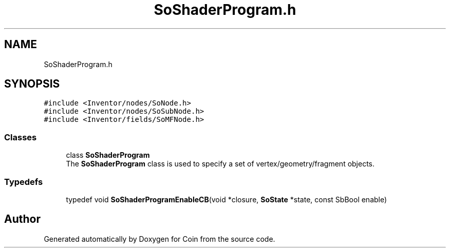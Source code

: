 .TH "SoShaderProgram.h" 3 "Sun May 28 2017" "Version 4.0.0a" "Coin" \" -*- nroff -*-
.ad l
.nh
.SH NAME
SoShaderProgram.h
.SH SYNOPSIS
.br
.PP
\fC#include <Inventor/nodes/SoNode\&.h>\fP
.br
\fC#include <Inventor/nodes/SoSubNode\&.h>\fP
.br
\fC#include <Inventor/fields/SoMFNode\&.h>\fP
.br

.SS "Classes"

.in +1c
.ti -1c
.RI "class \fBSoShaderProgram\fP"
.br
.RI "The \fBSoShaderProgram\fP class is used to specify a set of vertex/geometry/fragment objects\&. "
.in -1c
.SS "Typedefs"

.in +1c
.ti -1c
.RI "typedef void \fBSoShaderProgramEnableCB\fP(void *closure, \fBSoState\fP *state, const SbBool enable)"
.br
.in -1c
.SH "Author"
.PP 
Generated automatically by Doxygen for Coin from the source code\&.
